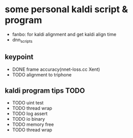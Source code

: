 * some personal kaldi script & program


+ fanbo: for kaldi alignment and get kaldi align time
+ dnn_scripts


** keypoint
+ DONE frame accuracy(nnet-loss.cc Xent)
+ TODO alignment to triphone

** kaldi program tips TODO

+ TODO uint test
+ TODO thread wrap
+ TODO log assert
+ TODO io binary
+ TODO memory free
+ TODO thread wrap


